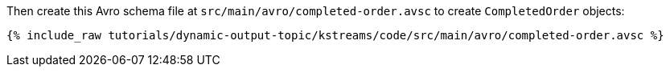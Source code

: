 Then create this Avro schema file at `src/main/avro/completed-order.avsc` to create `CompletedOrder` objects:

+++++
<pre class="snippet"><code class="avro">{% include_raw tutorials/dynamic-output-topic/kstreams/code/src/main/avro/completed-order.avsc %}</code></pre>
+++++
